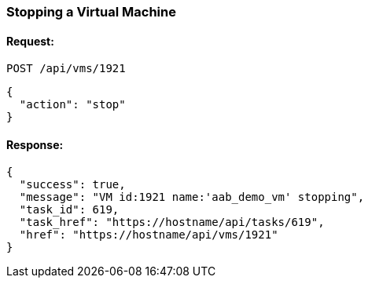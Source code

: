 
[[stop-a-vm]]
=== Stopping a Virtual Machine

==== Request:

----
POST /api/vms/1921
----

[source,json]
----
{
  "action": "stop"
}
----

==== Response:

[source,json]
----
{
  "success": true,
  "message": "VM id:1921 name:'aab_demo_vm' stopping",
  "task_id": 619,
  "task_href": "https://hostname/api/tasks/619",
  "href": "https://hostname/api/vms/1921"
}
----


